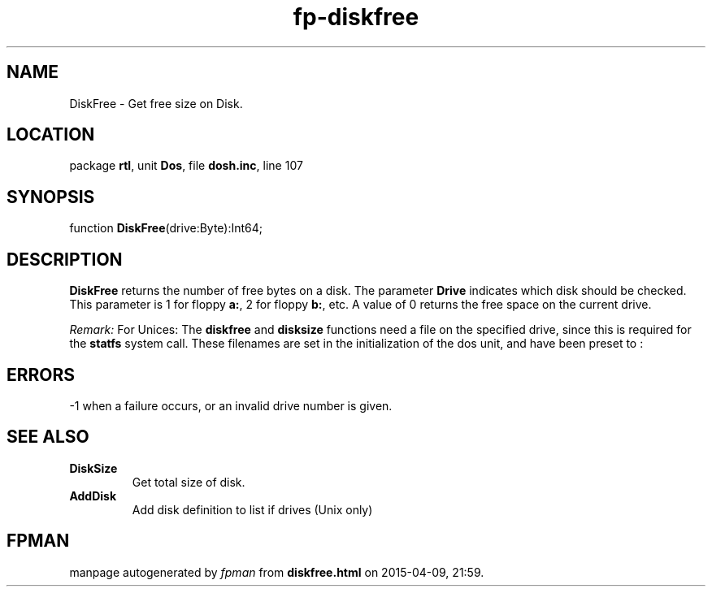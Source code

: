 .\" file autogenerated by fpman
.TH "fp-diskfree" 3 "2014-03-14" "fpman" "Free Pascal Programmer's Manual"
.SH NAME
DiskFree - Get free size on Disk.
.SH LOCATION
package \fBrtl\fR, unit \fBDos\fR, file \fBdosh.inc\fR, line 107
.SH SYNOPSIS
function \fBDiskFree\fR(drive:Byte):Int64;
.SH DESCRIPTION
\fBDiskFree\fR returns the number of free bytes on a disk. The parameter \fBDrive\fR indicates which disk should be checked. This parameter is 1 for floppy \fBa:\fR, 2 for floppy \fBb:\fR, etc. A value of 0 returns the free space on the current drive.

\fIRemark:\fR For Unices: The \fBdiskfree\fR and \fBdisksize\fR functions need a file on the specified drive, since this is required for the \fBstatfs\fR system call. These filenames are set in the initialization of the dos unit, and have been preset to :


.SH ERRORS
-1 when a failure occurs, or an invalid drive number is given.


.SH SEE ALSO
.TP
.B DiskSize
Get total size of disk.
.TP
.B AddDisk
Add disk definition to list if drives (Unix only)

.SH FPMAN
manpage autogenerated by \fIfpman\fR from \fBdiskfree.html\fR on 2015-04-09, 21:59.

